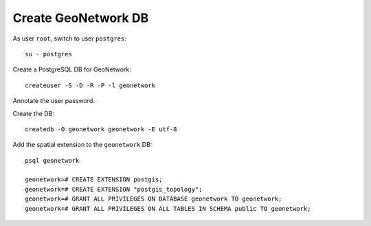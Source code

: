 .. _geonetwork_create_db:

####################
Create GeoNetwork DB
####################

As user ``root``, switch to user ``postgres``::

   su - postgres

Create a PostgreSQL DB for GeoNetwork::

   createuser -S -D -R -P -l geonetwork

Annotate the user password.   
   
Create the DB::
   
   createdb -O geonetwork geonetwork -E utf-8

Add the spatial extension to the ``geonetwork`` DB::

   psql geonetwork
   
   geonetwork=# CREATE EXTENSION postgis;
   geonetwork=# CREATE EXTENSION "postgis_topology";  
   geonetwork=# GRANT ALL PRIVILEGES ON DATABASE geonetwork TO geonetwork;
   geonetwork=# GRANT ALL PRIVILEGES ON ALL TABLES IN SCHEMA public TO geonetwork;
    
